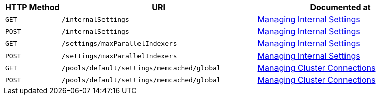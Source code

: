[cols="2,7,6"]
|===
| HTTP Method | URI | Documented at

| `GET`
| `/internalSettings`
| xref:rest-api:rest-get-internal-setting.adoc[Managing Internal Settings]

| `POST`
| `/internalSettings`
| xref:rest-api:rest-get-internal-setting.adoc[Managing Internal Settings]

| `GET`
| `/settings/maxParallelIndexers`
| xref:rest-api:rest-get-internal-setting.adoc[Managing Internal Settings]

| `POST`
| `/settings/maxParallelIndexers`
| xref:rest-api:rest-get-internal-setting.adoc[Managing Internal Settings]

| `GET`
| `/pools/default/settings/memcached/global`
| xref:rest-api:rest-manage-cluster-connections.adoc[Managing Cluster Connections]

| `POST`
| `/pools/default/settings/memcached/global`
| xref:rest-api:rest-manage-cluster-connections.adoc[Managing Cluster Connections]

|===
